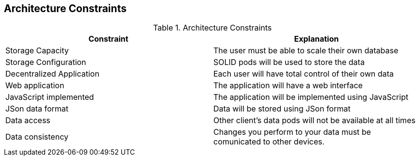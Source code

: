 [[section-architecture-constraints]]
== Architecture Constraints

////
[role="arc42help"]
****
.Contents
Any requirement that constrains software architects in their freedom of design and implementation decisions or decision about the development process. These constraints sometimes go beyond individual systems and are valid for whole organizations and companies.

.Motivation
Architects should know exactly where they are free in their design decisions and where they must adhere to constraints.
Constraints must always be dealt with; they may be negotiable, though.

.Form
Simple tables of constraints with explanations.
If needed you can subdivide them into
technical constraints, organizational and political constraints and
conventions (e.g. programming or versioning guidelines, documentation or naming conventions)
****
////
.Architecture Constraints
|===
| *Constraint* | *Explanation*

| Storage Capacity
| The user must be able to scale their own database

| Storage Configuration
| SOLID pods will be used to store the data

| Decentralized Application
| Each user will have total control of their own data

| Web application
| The application will have a web interface

| JavaScript implemented
| The application will be implemented using JavaScript

| JSon data format
| Data will be stored using JSon format

| Data access
| Other client's data pods will not be available at all times

| Data consistency
| Changes you perform to your data must be comunicated to other devices.
